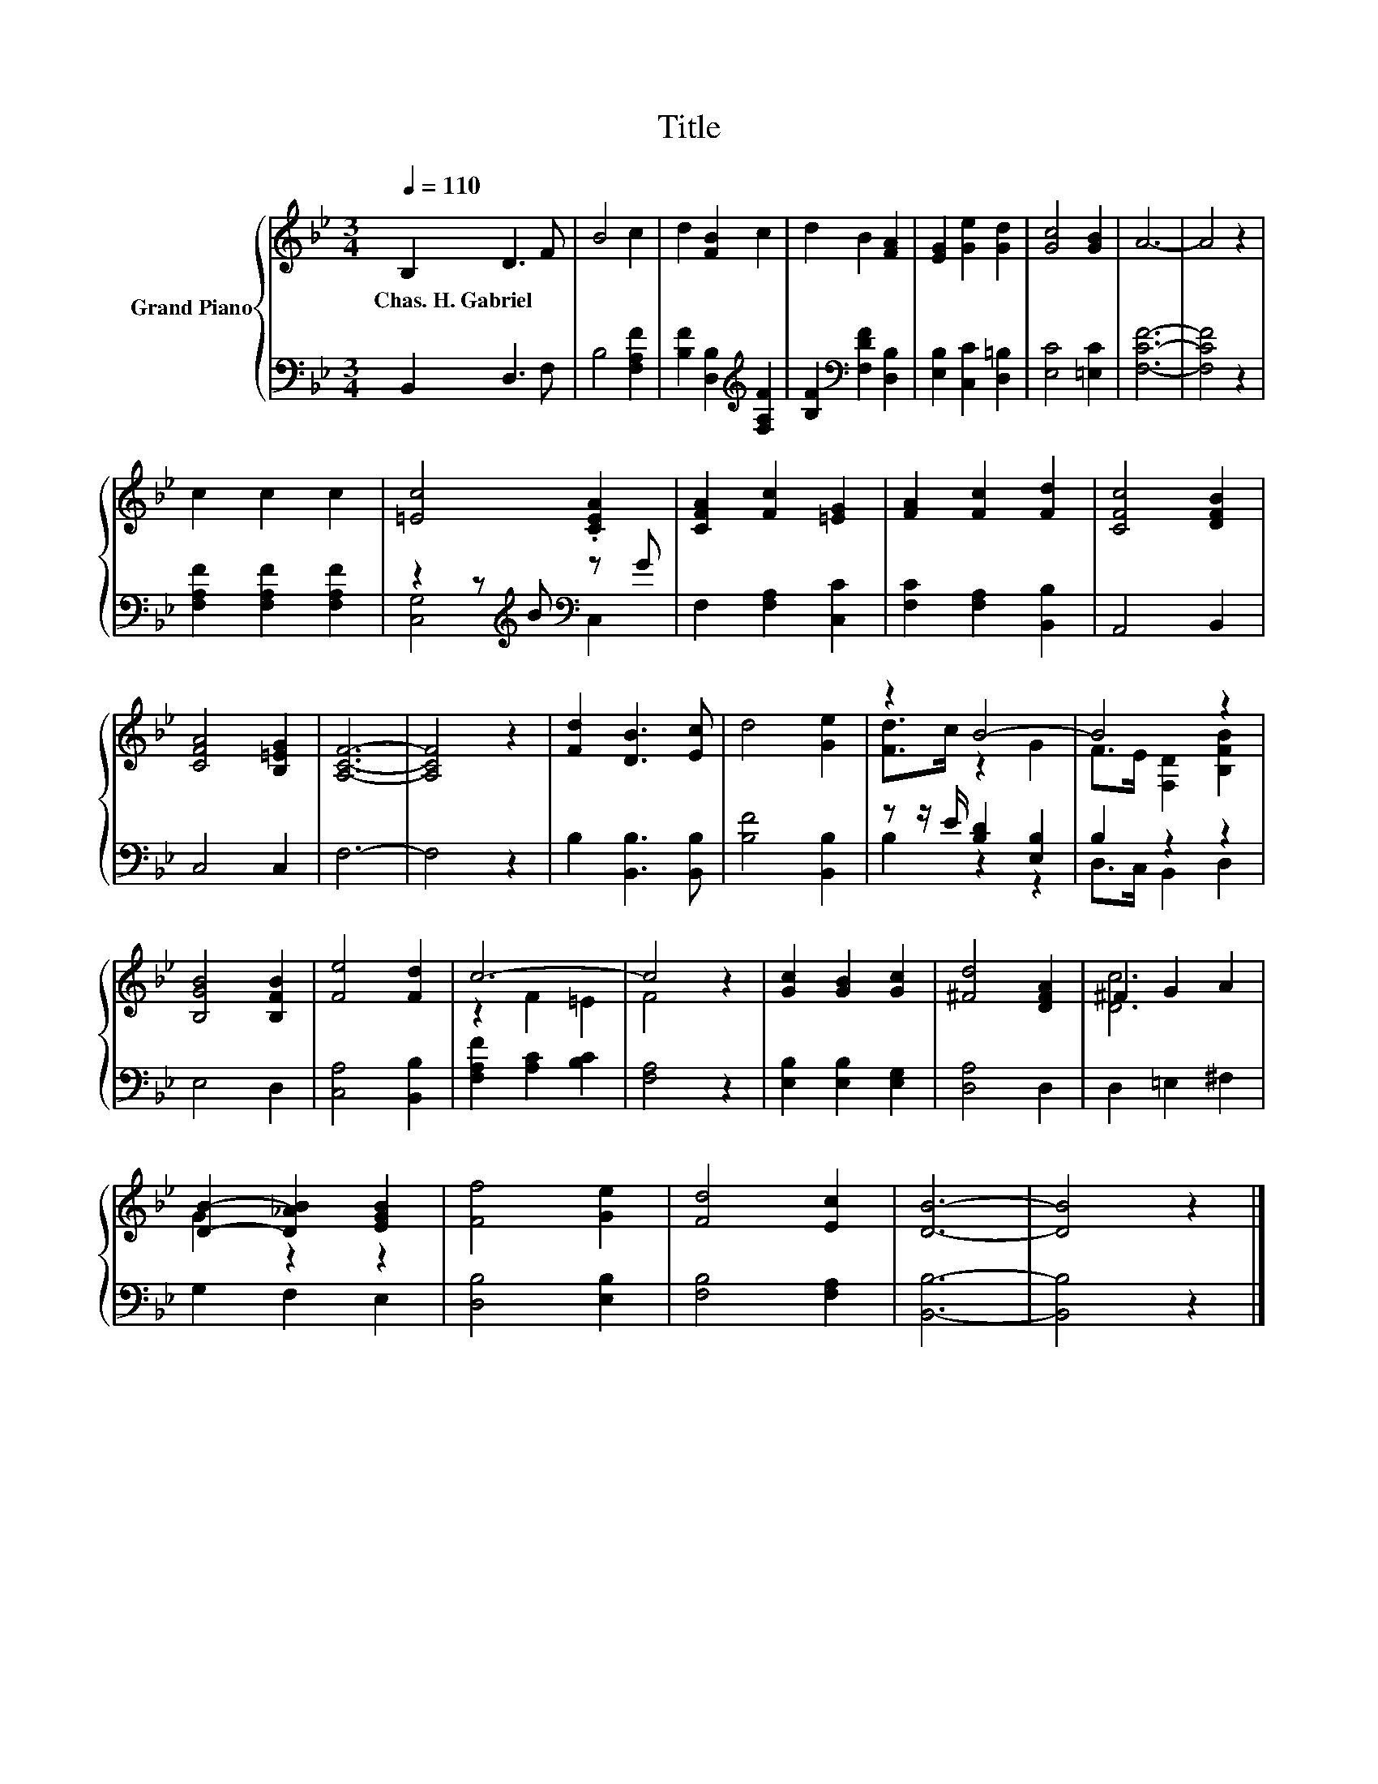 X:1
T:Title
%%score { ( 1 4 ) | ( 2 3 ) }
L:1/8
Q:1/4=110
M:3/4
K:Bb
V:1 treble nm="Grand Piano"
V:4 treble 
V:2 bass 
V:3 bass 
V:1
 B,2 D3 F | B4 c2 | d2 [FB]2 c2 | d2 B2 [FA]2 | [EG]2 [Ge]2 [Gd]2 | [Gc]4 [GB]2 | A6- | A4 z2 | %8
w: Chas.~H.~Gabriel * *||||||||
 c2 c2 c2 | [=Ec]4 .[CEA]2 | [CFA]2 [Fc]2 [=EG]2 | [FA]2 [Fc]2 [Fd]2 | [CFc]4 [DFB]2 | %13
w: |||||
 [CFA]4 [B,=EG]2 | [A,CF]6- | [A,CF]4 z2 | [Fd]2 [DB]3 [Ec] | d4 [Ge]2 | z2 B4- | B4 z2 | %20
w: |||||||
 [B,GB]4 [B,FB]2 | [Fe]4 [Fd]2 | c6- | c4 z2 | [Gc]2 [GB]2 [Gc]2 | [^Fd]4 [DFA]2 | ^F2 G2 A2 | %27
w: |||||||
 [DB]2- [D_AB]2 [EGB]2 | [Ff]4 [Ge]2 | [Fd]4 [Ec]2 | [DB]6- | [DB]4 z2 |] %32
w: |||||
V:2
 B,,2 D,3 F, | B,4 [F,A,F]2 | [B,F]2 [D,B,]2[K:treble] [F,A,F]2 | [B,F]2[K:bass] [F,DF]2 [D,B,]2 | %4
 [E,B,]2 [C,C]2 [D,=B,]2 | [E,C]4 [=E,C]2 | [F,CF]6- | [F,CF]4 z2 | [F,A,F]2 [F,A,F]2 [F,A,F]2 | %9
 z2 z[K:treble] B[K:bass] z G | F,2 [F,A,]2 [C,C]2 | [F,C]2 [F,A,]2 [B,,B,]2 | A,,4 B,,2 | %13
 C,4 C,2 | F,6- | F,4 z2 | B,2 [B,,B,]3 [B,,B,] | [B,F]4 [B,,B,]2 | z z/ E/ [B,D]2 [E,B,]2 | %19
 B,2 z2 z2 | E,4 D,2 | [C,A,]4 [B,,B,]2 | [F,A,F]2 [A,C]2 [B,C]2 | [F,A,]4 z2 | %24
 [E,B,]2 [E,B,]2 [E,G,]2 | [D,A,]4 D,2 | D,2 =E,2 ^F,2 | G,2 F,2 E,2 | [D,B,]4 [E,B,]2 | %29
 [F,B,]4 [F,A,]2 | [B,,B,]6- | [B,,B,]4 z2 |] %32
V:3
 x6 | x6 | x4[K:treble] x2 | x2[K:bass] x4 | x6 | x6 | x6 | x6 | x6 | %9
 [C,G,]4[K:treble][K:bass] C,2 | x6 | x6 | x6 | x6 | x6 | x6 | x6 | x6 | B,2 z2 z2 | %19
 D,>C, B,,2 D,2 | x6 | x6 | x6 | x6 | x6 | x6 | x6 | x6 | x6 | x6 | x6 | x6 |] %32
V:4
 x6 | x6 | x6 | x6 | x6 | x6 | x6 | x6 | x6 | x6 | x6 | x6 | x6 | x6 | x6 | x6 | x6 | x6 | %18
 [Fd]>c z2 G2 | F>E [F,D]2 [B,FB]2 | x6 | x6 | z2 F2 =E2 | F4 z2 | x6 | x6 | [Dc]6 | G2 z2 z2 | %28
 x6 | x6 | x6 | x6 |] %32

